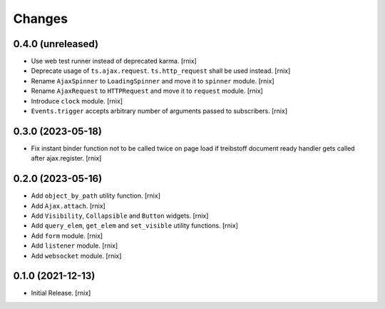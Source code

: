 Changes
=======

0.4.0 (unreleased)
------------------

- Use web test runner instead of deprecated karma.
  [rnix]

- Deprecate usage of ``ts.ajax.request``. ``ts.http_request`` shall be used
  instead.
  [rnix]

- Rename ``AjaxSpinner`` to ``LoadingSpinner`` and move it to ``spinner`` module.
  [rnix]

- Rename ``AjaxRequest`` to ``HTTPRequest`` and move it to ``request`` module.
  [rnix]

- Introduce ``clock`` module.
  [rnix]

- ``Events.trigger`` accepts arbitrary number of arguments passed to subscribers.
  [rnix]


0.3.0 (2023-05-18)
------------------

- Fix instant binder function not to be called twice on page load if treibstoff
  document ready handler gets called after ajax.register.
  [rnix]


0.2.0 (2023-05-16)
------------------

- Add ``object_by_path`` utility function.
  [rnix]

- Add ``Ajax.attach``.
  [rnix]

- Add ``Visibility``, ``Collapsible`` and ``Button`` widgets.
  [rnix]

- Add ``query_elem``, ``get_elem`` and ``set_visible`` utility functions.
  [rnix]

- Add ``form`` module.
  [rnix]

- Add ``listener`` module.
  [rnix]

- Add ``websocket`` module.
  [rnix]

0.1.0 (2021-12-13)
------------------

- Initial Release.
  [rnix]
